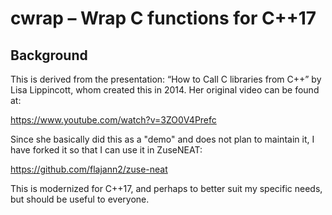 * cwrap -- Wrap C functions for C++17
** Background
   This is derived from the presentation: “How to Call
   C libraries from C++” by Lisa Lippincott, whom
   created this in 2014. Her original video can be
   found at:

   https://www.youtube.com/watch?v=3ZO0V4Prefc
   
   Since she basically did this as a "demo" and does
   not plan to maintain it, I have forked it so that I
   can use it in ZuseNEAT:

   https://github.com/flajann2/zuse-neat

   This is modernized for C++17, and perhaps to better
   suit my specific needs, but should be useful to
   everyone.

